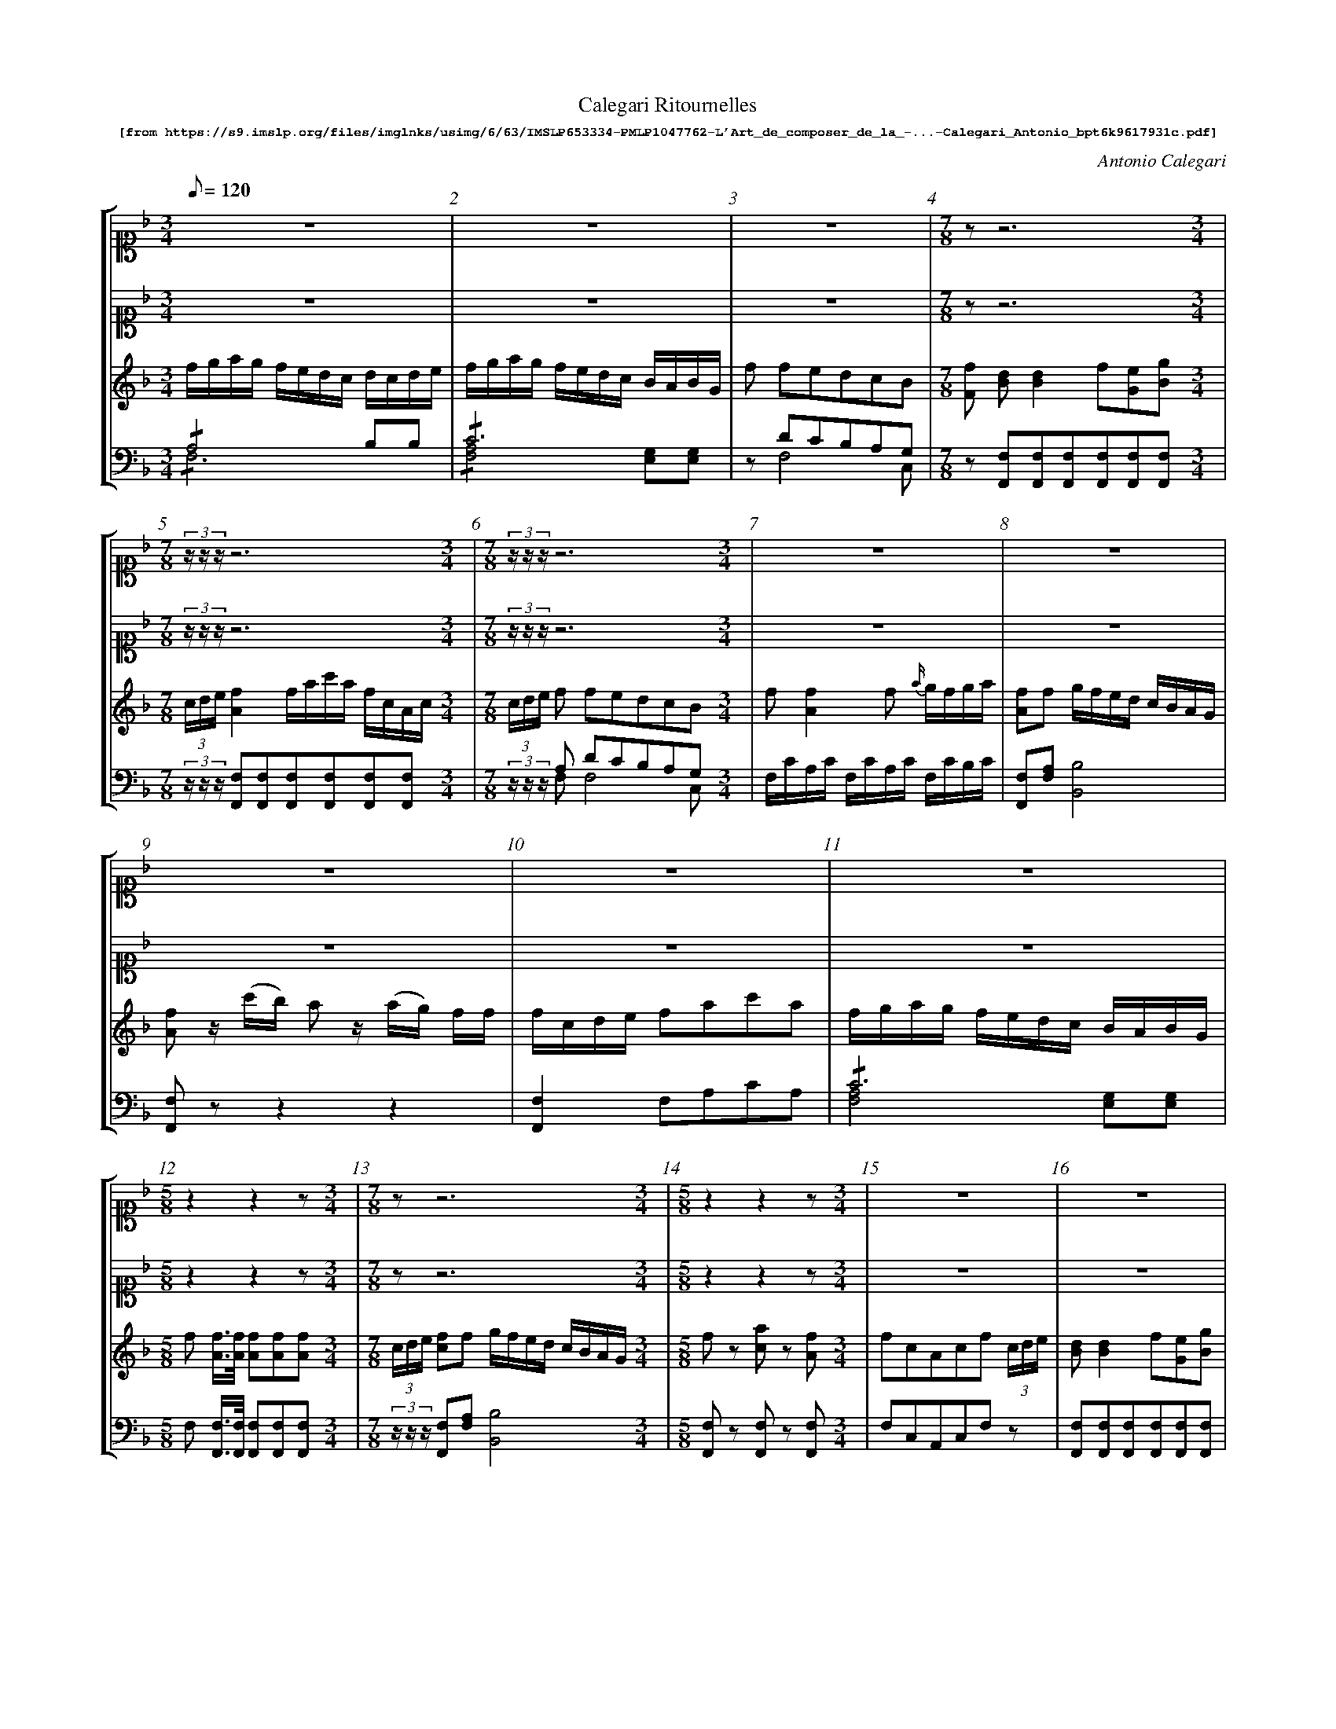 %%scale 0.60
%%pagewidth	8.5in
%%barsperstaff	8 % number of measures per staff
%%measureboz	false % measure numbers in a boz
%%measurenb	1
%
X:002
T:
%%setfont-1 Courier-Bold 10
T:Calegari Ritournelles
T:$1[from https://s9.imslp.org/files/imglnks/usimg/6/63/IMSLP653334-PMLP1047762-L'Art_de_composer_de_la_-...-Calegari_Antonio_bpt6k9617931c.pdf]$0
C:Antonio Calegari
M:3/4
L:1/8
Q:1/8=120
%%staves [1 2 3 4]
V:1 clef=treble
V:2 clef=treble
V:3 clef=treble
V:4 clef=bass
K:F
%
%%MIDI program 1 52       % Instrument
%%MIDI program 2 52       % Instrument
%%MIDI program 3 06       % Instrument
%%MIDI program 4 06       % Instrument
%%MIDI program 5 06       % Instrument
%%MIDI program 6 06       % Instrument
[V:1]
[K:F alto1] z6 | z6 | z6 | [M:7/8] z z6 [M:3/4]| [M:7/8] (3z/z/z/ z6 [M:3/4]| [M:7/8] (3z/z/z/ z6 [M:3/4]| z6 | z6 | 
 z6 | z6 | z6 | [M:5/8] z2 z2 z [M:3/4] |[M:7/8] z z6 [M:3/4]| [M:5/8] z2 z2 z [M:3/4]| z6 | z6 | 
 [M:5/8] z2 z2 z [M:3/4]| [M:7/8] (3z/z/z/ z6 [M:3/4]| z6 | z6 | [M:7/8] (3z/z/z/ z6 [M:3/4]| z6 | [M:7/8] (3z/z/z/ z6 [M:3/4]| z6 | 
 z6 | [M:7/8] z z6 [M:3/4]| [M:7/8] z z6 [M:3/4]| [M:5/8] z2 z2 z [M:3/4]| [M:5/8] z2 z2 z [M:3/4]| [M:5/8] z2 z2 z [M:3/4]| z6 | z6 | 
 z6 | z6 | z6 | [M:5/8] z2 z2 z [M:3/4]| [M:5/8] z2 z2 z [M:3/4]| [M:5/8] z2 z2 z [M:3/4]| [M:5/8] z2 z2 z [M:3/4]| z6 | 
 z6 | [M:5/8] z2 z2 z [M:3/4]| z6 |  [M:7/8] z z6 [M:3/4]|]
[V:2] 
[K:F alto1] z6 | z6 | z6 | [M:7/8] z z6 [M:3/4]| [M:7/8] (3z/z/z/ z6 [M:3/4]| [M:7/8] (3z/z/z/ z6 [M:3/4]| z6 | z6 | 
 z6 | z6 | z6 | [M:5/8] z2 z2 z [M:3/4]| [M:7/8] z z6 [M:3/4]| [M:5/8] z2 z2 z [M:3/4]| z6 | z6 | 
 [M:5/8] z2 z2 z [M:3/4]| [M:7/8] (3z/z/z/ z6 [M:3/4]| z6 | z6 | [M:7/8] (3z/z/z/ z6 [M:3/4]| z6 | [M:7/8] (3z/z/z/ z6 [M:3/4]| z6 | 
 z6 | [M:7/8] z z6 [M:3/4]| [M:7/8] z z6 [M:3/4]| [M:5/8] z2 z2 z [M:3/4]| [M:5/8] z2 z2 z [M:3/4]| [M:5/8] z2 z2 z [M:3/4]| z6 | z6 | 
 z6 | z6 | z6 | [M:5/8] z2 z2 z [M:3/4]| [M:5/8] z2 z2 z [M:3/4]| [M:5/8] z2 z2 z [M:3/4] | [M:5/8] z2 z2 z [M:3/4]| z6 | 
 z6 | [M:5/8] z2 z2 z [M:3/4]| z6 |  [M:7/8] z z6 [M:3/4]|]
[V:3]
f/g/a/g/ f/e/d/c/ d/c/d/e/ | f/g/a/g/ f/e/d/c/ B/A/B/G/ | f fedcB | [M:7/8] [Ff] [Bd][Bd]2 f[Ge][Bg] [M:3/4]| [M:7/8] (3c/d/e/ [Af]2 f/a/c'/a/ f/c/A/c/ [M:3/4]| [M:7/8] (3c/d/e/ f fedcB [M:3/4]| f[Af]2 f {a/}g/f/g/a/ | [Af]f g/f/e/d/ c/B/A/G/ | 
[Af] z/ (c'/b/) a z/ (a/g/) f/f/ |  f/c/d/e/ fac'a | f/g/a/g/ f/e/d/c/ B/A/B/G/ |  [M:5/8] f [Af]3/4[Af]/4 [Af][Af][Af] [M:3/4]| [M:7/8] (3c/d/e/ [cf]f g/f/e/d/ c/B/A/G/ [M:3/4]| [M:5/8] fz [ca]z [Af] [M:3/4]| fcAcf (3c/d/e/ | [Bd][Bd]2 f[Ge][Bg] | 
 [M:5/8] [Af] c'/4(b/4a/4)g/4 f (c/4B/4A/4G/4) F [M:3/4]| [M:7/8] (3c/d/e/ f/g/a/g/ f/e/d/c/ B/A/B/G/ [M:3/4]| f/e/f/e/ f/e/f/e/ d/c/d/e/ | f [FA][GB][Ac][Bd][Ge] | [M:7/8] (3c/d/e/ f/e/f/e/ f/e/f/e/ d/c/d/e/ [M:3/4]| 
f(3c/d/e/ fac'a | [M:7/8] (3c/d/e/ f [FA][GB][Ac][Bd][Ge] [M:3/4]| A/F/G/A/ B/c/d/e/ f/g/a/g/ | 
 f/e/f/e/ f/e/f/e/ d/c/d/e/ | [M:7/8] c [Af][Ac]2 [c_e][Bd][G=e] [M:3/4]| [M:7/8] a/g/ f/g/a/g/ f/e/d/c/ d/c/d/e/ [M:3/4]| [M:5/8] F3/(A/4c/4) f[Af] [Af] [M:3/4]| [M:5/8] A [ca][Af][Af] [Af] [M:3/4]| 
[M:5/8] [cf] [A,F]3/4[A,F]/4 [A,F][A,F][A,F] [M:3/4]| [Af][cg][fa][gb][ac'] (3c/d/e/ | ff g/f/e/d/ c/B/A/G/ | 
 f [Bd][Ac][GB][FA][EG] | [Af]2 f/a/c/a/ f/c/A/c/ | f[Af]2 f {a/}g/f/g/a/ | [M:5/8] fz/a/4g/4 f[ca][Af] [M:3/4]| [M:5/8] f2[ca]2[Af] [M:3/4]| [M:5/8] f2[ca]2[Af] [M:3/4]| [M:5/8] [Af][ca][Af][Gf] [Af] [M:3/4]| 
[Af] f/4(g/4a/4b/4) .c' (c/4b/4a/4g/4) fc |
 f/g/a/b/c [ca][Af][Ac] | [M:5/8] F3/(A/4c/4) f3/(c/4A/4) F [M:3/4]| [Af] [Ac]2 [c_e][Bd][G=e] | [M:7/8] c f [Af]2 f {a/}g/f/g/a/ [M:3/4]|]
[V:4]
!/!A,4B,B, & !/!F,6 | !/!C6 & !/![F,A,]4[E,G,][E,G,] | z DCB,A,G, & z F,4 C, | [M:7/8] z [F,,F,][F,,F,][F,,F,][F,,F,][F,,F,][F,,F,] [M:3/4]| 
[M:7/8] (3z/z/z/ [F,,F,][F,,F,][F,,F,][F,,F,][F,,F,][F,,F,] [M:3/4]| [M:7/8] (3z/z/z/ A, DCB,A,G, [M:3/4] & (3z/z/z/ F, F,4 C, | F,/C/A,/C/ F,/C/A,/C/ F,/C/B,/C/ | [F,,F,][F,A,] [B,,B,]4 | 
[F,,F,]z z2 z2 |  [F,,F,]2 F,A,CA, | !/!C6 & [F,A,]4[E,G,][E,G,] |  [M:5/8] F, [F,,F,]3/4[F,,F,]/4 [F,,F,][F,,F,][F,,F,] [M:3/4]| [M:7/8] (3z/z/z/ [F,,F,][F,A,] [B,,B,]4[M:3/4] | [M:5/8] [F,,F,]z [F,,F,]z [F,,F,] [M:3/4]| F,C,A,,C,F, z | [F,,F,][F,,F,][F,,F,][F,,F,][F,,F,][F,,F,] | 
 [M:5/8] [F,,F,] z z C,/4(B,,/4A,,/4G,,/4) F,, [M:3/4]| [M:7/8] (3z/z/z/ !/!C6 [M:3/4]& (3z/z/z/ [F,A,]4[E,G,][E,G,] [M:3/4]| !/!A,4B,B, & !/!F,6 | [F,,F,]z z2z2 | [M:7/8] (3z/z/z/ !/!A,4B,B, [M:3/4] & [M:7/8] (3z/z/z/ !/!F,6 [M:3/4]| 
[F,,F,]2 F,A,CA, | [M:7/8] (3z/z/z/ [F,,F,] zz2z2 [M:3/4]| [F,,F,]2[G,,G,]2[A,,A,]2 | 
 !/!A,4B,B, & !/!F,6 | [M:7/8] z [F,,F,][F,,F,]2 [F,,F,][F,,F,][F,,F,] [M:3/4]| [M:7/8] z !/!A,4B,B, [M:3/4] & [M:7/8] z !/!F,6 [M:3/4]| [M:5/8] [F,A,]2 z [F,,F,][F,,F,] [M:3/4]| [M:5/8] F, [F,,F,][F,,F,][F,,F,] [F,,F,] [M:3/4]| 
[M:5/8] [F,,F,]2 [F,,F,][F,,F,][F,,F,] [M:3/4]| z6 | [F,,F,][F,A,] [B,,B,]4 | 
 [F,,F,]2 zB,CC, | [F,,F,][F,,F,][F,,F,][F,,F,][F,,F,][F,,F,] | F,/C/A,/C/ F,/C/A,/C/ E,/C/B,/C/ | [M:5/8] [F,A,]2 z [F,,F,][F,,F,] [M:3/4]| [M:5/8] [F,A,]2 [F,,F,]2[F,,F,] [M:3/4]| 
[M:5/8] [F,A,]2 [F,,F,]2[F,,F,] [M:3/4]| [M:5/8] [F,,F,][F,,F,][F,,F,][F,,F,] [F,,F,] [M:3/4]| [F,,F,]2[F,,F,]2[F,,F,][F,,F,] | 
 [F,A,]2 z [F,,F,][F,,F,][F,,F,] | [M:5/8] [F,A,]2[F,A,]2[F,A,] [M:3/4]| [F,,F,][F,,F,]2 [F,,F,][F,,F,][F,,F,] | [M:7/8] z F,/C/A,/C/ F,/C/A,/C/ E,/C/B,/C/ [M:3/4]|]